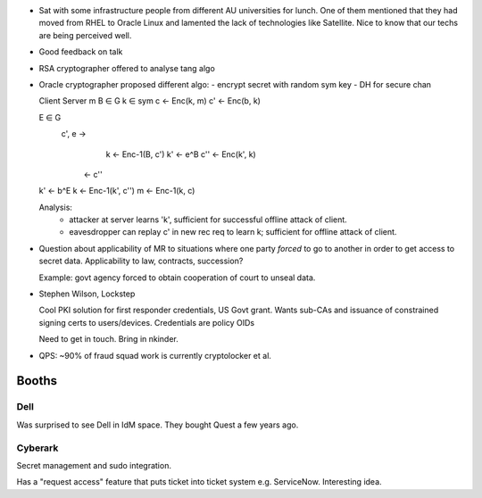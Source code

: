 - Sat with some infrastructure people from different AU universities
  for lunch.  One of them mentioned that they had moved from RHEL
  to Oracle Linux and lamented the lack of technologies like
  Satellite.  Nice to know that our techs are being perceived well.

- Good feedback on talk

- RSA cryptographer offered to analyse tang algo

- Oracle cryptographer proposed different algo:
  - encrypt secret with random sym key
  - DH for secure chan


  Client                      Server
  m                           B ∈ G
  k ∈ sym
  c <- Enc(k, m)
  c' <- Enc(b, k)

  E ∈ G
                c', e ->
                             k <- Enc-1(B, c')
                             k' <- e^B
                             c'' <- Enc(k', k)
                 <- c''
  k' <- b^E
  k <- Enc-1(k', c'')
  m <- Enc-1(k, c)

  Analysis:
    - attacker at server learns 'k', sufficient for
      successful offline attack of client.
    - eavesdropper can replay c' in new rec req to
      learn k; sufficient for offline attack of client.

- Question about applicability of MR to situations where
  one party *forced* to go to another in order to get access to
  secret data.  Applicability to law, contracts, succession?

  Example: govt agency forced to obtain cooperation of court to
  unseal data.

- Stephen Wilson, Lockstep

  Cool PKI solution for first responder credentials, US Govt grant.
  Wants sub-CAs and issuance of constrained signing certs to
  users/devices.  Credentials are policy OIDs

  Need to get in touch.  Bring in nkinder.

- QPS: ~90% of fraud squad work is currently cryptolocker et al.


Booths
======

Dell
----

Was surprised to see Dell in IdM space.  They bought Quest a few
years ago.


Cyberark
--------

Secret management and sudo integration.

Has a "request access" feature that puts ticket into ticket system
e.g. ServiceNow.  Interesting idea.
